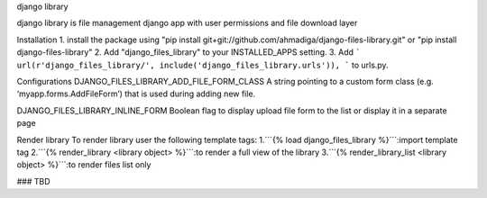 django library

django library is file management django app with user permissions and file download layer


Installation
1. install the package using "pip install git+git://github.com/ahmadiga/django-files-library.git" or "pip install django-files-library"
2. Add "django_files_library" to your INSTALLED_APPS setting.
3. Add ``` url(r'django_files_library/', include('django_files_library.urls')), ``` to urls.py.

Configurations
DJANGO_FILES_LIBRARY_ADD_FILE_FORM_CLASS
A string pointing to a custom form class (e.g. ‘myapp.forms.AddFileForm’) that is used during adding new file.

DJANGO_FILES_LIBRARY_INLINE_FORM Boolean flag to display upload file form to the list or display it in a separate page

Render library
To render library user the following template tags:
1.```{% load django_files_library %}```:import template tag
2.```{% render_library <library object> %}```:to render a full view of the library
3.```{% render_library_list <library object> %}```:to render files list only

### TBD